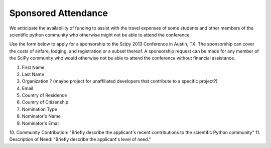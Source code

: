 ====================
Sponsored Attendance
====================


We anticipate the availability of funding to assist with the travel expenses
of some students and other members of the scientific python community who
otherwise might not be able to attend the conference.


Use the form below to apply for a sponsorship to the Scipy 2013 Conference in
Austin, TX.  The sponsorship can cover the costs of airfare, lodging, and
registration or a subset thereof.  A sponsorship request can be made for any
member of the SciPy community who would otherwise not be able to attend the
conference without financial assistance.


1. First Name
2. Last Name
3. Organization ? (maybe project for unaffiliated developers that contribute to a specific project?)
4. Email
5. Country of Residence
6. Country of Citizenship
7. Nomination Type
8. Nominator's Name
9. Nominator's Email
10. Community Contribution: "Briefly describe the applicant's recent
contributions to the scientific Python community"
11. Description of Need: "Briefly describe the applicant's level of need."

